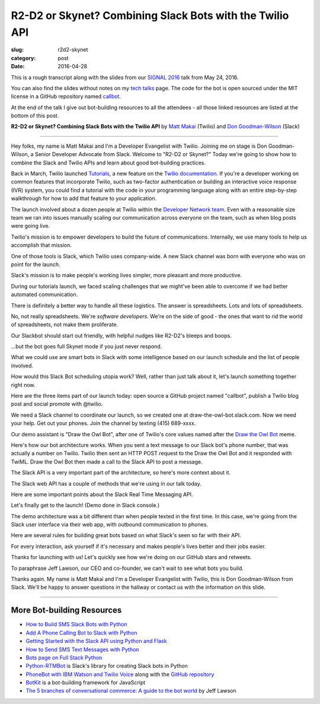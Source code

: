 R2-D2 or Skynet? Combining Slack Bots with the Twilio API
=========================================================

:slug: r2d2-skynet
:category: post
:date: 2016-04-28



This is a rough transcript along with the slides from our
`SIGNAL 2016 <https://www.twilio.com/signal>`_ talk from May 24, 2016.

You can also find the slides without notes on my `tech talks </talks.html>`_ 
page. The code for the bot is open sourced under the MIT license in a 
GitHub repository named 
`callbot <https://github.com/makaimc/callbot>`_.

At the end of the talk I give out bot-building resources to all the 
attendees - all those linked resources are listed at the bottom of this
post.

**R2-D2 or Skynet? Combining Slack Bots with the Twilio API**
by `Matt Makai <https://twitter.com/mattmakai>`_ (Twilio) and 
`Don Goodman-Wilson <https://twitter.com/degoodmanwilson>`_ (Slack)

.. image:: /source/static/img/160428-r2d2-skynet/r2-d2-skynet-signal.png
  :alt: SIGNAL page for this talk
  :width: 100%
  :class: talk-slide

----

Hey folks, my name is Matt Makai and I'm a Developer Evangelist with 
Twilio. Joining me on stage is Don Goodman-Wilson, a Senior Developer 
Advocate from Slack. Welcome to "R2-D2 or Skynet?" Today we're going to 
show how to combine the Slack and Twilio APIs and learn about good 
bot-building practices.

.. image:: /source/static/img/160428-r2d2-skynet/r2-d2-skynet-title.png
  :alt: Title slide for talk
  :width: 100%
  :class: talk-slide


Back in March, Twilio launched 
`Tutorials <https://www.twilio.com/blog/2016/03/tutorials-the-new-documentation-experience-from-twilio.html>`_,
a new feature on the `Twilio documentation <https://www.twilio.com/docs>`_.
If you're a developer working on common features that incorporate Twilio,
such as two-factor authentication or building an interactive voice response
(IVR) system, you could find a tutorial with the code in your programming 
language along with an entire step-by-step walkthrough for how to add that
feature to your application.

.. image:: /source/static/img/160428-r2d2-skynet/tutorials-blog-post.jpg
  :alt: Tutorials by Twilio launch blog post slide
  :width: 100%
  :class: talk-slide


The launch involved about a dozen people at Twilio within the
`Developer Network team <https://www.youtube.com/watch?v=TF129ioe8kc>`_.
Even with a reasonable size team we ran into issues manually scaling our
communication across everyone on the team, such as when blog posts were 
going live.

.. image:: /source/static/img/160428-r2d2-skynet/tutorials-launch.jpg
  :alt: The DevNetwork as 8-bit characters
  :width: 100%
  :class: talk-slide


Twilio's mission is to empower developers to build the future of 
communications. Internally, we use many tools to help us accomplish that
mission.

.. image:: /source/static/img/160428-r2d2-skynet/twilio-logo.jpg
  :alt: Twilio logo
  :width: 100%
  :class: talk-slide


One of those tools is Slack, which Twilio uses company-wide. A new Slack 
channel was born with everyone who was on point for the launch.

.. image:: /source/static/img/160428-r2d2-skynet/slack-logo.jpg
  :alt: We used Slack to coordinate team activities (Slack logo)
  :width: 100%
  :class: talk-slide


Slack's mission is to make people's working lives simpler, more pleasant
and more productive.

.. image:: /source/static/img/160428-r2d2-skynet/slides/slack-mission.jpg
  :alt: Slack's mission statement
  :width: 100%
  :class: talk-slide


During our tutorials launch, we faced scaling challenges that we might've
been able to overcome if we had better automated communication.

.. image:: /source/static/img/160428-r2d2-skynet/100-tutorials.png
  :alt: Blog posts picture
  :width: 100%
  :class: talk-slide





There is definitely a better way to handle all these logistics. The
answer is spreadsheets. Lots and lots of spreadsheets.

.. image:: /source/static/img/160428-r2d2-skynet/spreadsheets.png
  :alt: Spreadsheets. Tons of them.
  :width: 100%
  :class: talk-slide

 
No, not really spreadsheets. We're *software developers*. We're on
the side of good - the ones that want to rid the world of spreadsheets,
not make them proliferate.

.. image:: /source/static/img/160428-r2d2-skynet/slides/developers.jpg
  :alt: Developers looking down at code.
  :width: 100%
  :class: talk-slide


Our Slackbot should start out friendly, with helpful nudges like 
R2-D2's bleeps and boops.

.. image:: /source/static/img/160428-r2d2-skynet/slides/r2-d2.jpg
  :alt: R2-D2 from Star Wars. Image credit: http://preview.turbosquid.com/Preview/2014/07/11__11_24_34/Textured2.jpg183b598c-faf6-4f34-a025-5bbb19571f9bOriginal.jpg
  :width: 100%
  :class: talk-slide


...but the bot goes full Skynet mode if you just never respond.

.. image:: /source/static/img/160428-r2d2-skynet/slides/skynet.jpg
  :alt: Terminator artwork. Image credit: http://orig14.deviantart.net/5dbc/f/2014/005/f/5/skynet_t800_factory_2__wallpaper__by_dadmad-d70yq68.png
  :width: 100%
  :class: talk-slide


What we could use are smart bots in Slack with some 
intelligence based on our launch schedule and the list of people involved.

.. image:: /source/static/img/160428-r2d2-skynet/bots.jpg
  :alt: We need bots.
  :width: 100%
  :class: talk-slide


How would this Slack Bot scheduling utopia work? Well, rather than just
talk about it, let's launch something together right now.

.. image:: /source/static/img/160428-r2d2-skynet/slides/launch.jpg
  :alt: Launching Twilio blog post together. Image courtesy of Wikipedia (https://upload.wikimedia.org/wikipedia/commons/f/fb/Launch_of_Falcon_9_carrying_ABS-EUTELSAT_%2816510241270%29.jpg).
  :width: 100%
  :class: talk-slide



Here are the three items part of our launch today: open source a GitHub 
project named "callbot", publish a Twilio blog post and social promote 
with @twilio.

.. image:: /source/static/img/160428-r2d2-skynet/launch-phone-calls-in-slack.png
  :alt: We're launching 3 items today: open source project, blog post and giving it a boost with a tweet from @twilio.
  :width: 100%
  :class: talk-slide


We need a Slack channel to coordinate our launch, so we created one at
draw-the-owl-bot.slack.com. Now we need your help. Get out your phones.
Join the channel by texting (415) 689-xxxx.

.. image:: /source/static/img/160428-r2d2-skynet/slides/get-out-phones.jpg
  :alt: iPhone held in hand. Image credit: http://cdn2.macworld.co.uk/cmsdata/features/3589633/iphone_6s_review_20.jpg
  :width: 100%
  :class: talk-slide


Our demo assistant is "Draw the Owl Bot", after one of Twilio's core
values named after the 
`Draw the Owl Bot <http://s3.amazonaws.com/marquee-test-akiaisur2rgicbmpehea/R7x3FamR2K1LHtgwZURc_Screen%20Shot%202015-11-17%20at%204.01.11%20PM.png>`_ 
meme.

.. image:: /source/static/img/160428-r2d2-skynet/draw-the-owl-bot-title.png
  :alt: Our Slack assistant today is the Draw the Owl Bot
  :width: 100%
  :class: talk-slide


Here's how our bot architecture works. When you sent a text message to our
Slack bot's phone number, that was actually a number on Twilio. Twilio then
sent an HTTP POST request to the Draw the Owl Bot and it responded with
TwiML. Draw the Owl Bot then made a call to the Slack API to post a message.

.. image:: /source/static/img/160428-r2d2-skynet/draw-the-owl-bot.png
  :alt: Draw the Owl Bot architecture.
  :width: 100%
  :class: talk-slide


The Slack API is a very important part of the architecture, so here's more
context about it.

.. image:: /source/static/img/160428-r2d2-skynet/slack-web-api.png
  :alt: More information about the Slack web API.
  :width: 100%
  :class: talk-slide


The Slack web API has a couple of methods that we're using in our talk
today.

.. image:: /source/static/img/160428-r2d2-skynet/slack-web-api-methods.png
  :alt: Web API methods our Slack bot uses
  :width: 100%
  :class: talk-slide


Here are some important points about the Slack Real Time Messaging API.

.. image:: /source/static/img/160428-r2d2-skynet/real-time-messaging-api.png
  :alt: Slack Real Time Messaging API notes
  :width: 100%
  :class: talk-slide


Let's finally get to the launch! (Demo done in Slack console.)

.. image:: /source/static/img/160428-r2d2-skynet/lets-launch.png
  :alt: Let's launch our open source project!
  :width: 100%
  :class: talk-slide


The demo architecture was a bit different than when people texted in
the first time. In this case, we're going from the Slack user interface
via their web app, with outbound communication to phones.

.. image:: /source/static/img/160428-r2d2-skynet/demo-architecture.png
  :alt: Architecture for the Draw the Owl Bot demo.
  :width: 100%
  :class: talk-slide


Here are several rules for building great bots based on what Slack's
seen so far with their API.


.. image:: /source/static/img/160428-r2d2-skynet/build-great-bot.png
  :alt: Notes for building a great bot.
  :width: 100%
  :class: talk-slide


For every interaction, ask yourself if it's necessary and makes people's
lives better and their jobs easier.

.. image:: /source/static/img/160428-r2d2-skynet/every-interaction.png
  :alt: Rules for every interaction.
  :width: 100%
  :class: talk-slide


Thanks for launching with us! Let's quickly see how we're doing on our
GitHub stars and retweets.

.. image:: /source/static/img/160428-r2d2-skynet/thanks-launching.png
  :alt: Thanks for launching with us!
  :width: 100%
  :class: talk-slide


To paraphrase Jeff Lawson, our CEO and co-founder, we can't wait to 
see what bots you build.

.. image:: /source/static/img/160428-r2d2-skynet/cant-wait.jpg
  :alt: We can't wait to see what bots you build.
  :width: 100%
  :class: talk-slide


Thanks again. My name is Matt Makai and I'm a Developer Evangelist
with Twilio, this is Don Goodman-Wilson from Slack. We'll be happy
to answer questions in the hallway or contact us with the information
on this slide.

.. image:: /source/static/img/160428-r2d2-skynet/contact-info.png
  :alt: Our contact information.
  :width: 100%
  :class: talk-slide


----


More Bot-building Resources
---------------------------
* `How to Build SMS Slack Bots with Python <https://www.twilio.com/blog/2016/05/build-sms-slack-bot-python.html>`_
* `Add A Phone Calling Bot to Slack with Python <https://www.twilio.com/blog/2016/05/add-phone-calling-slack-python.html>`_
* `Getting Started with the Slack API using Python and Flask <https://realpython.com/blog/python/getting-started-with-the-slack-api-using-python-and-flask/>`_
* `How to Send SMS Text Messages with Python <http://www.fullstackpython.com/blog/send-sms-text-messages-python.html>`_
* `Bots page on Full Stack Python <https://www.fullstackpython.com/bots.html>`_
* `Python-RTMBot <https://github.com/slackhq/python-rtmbot>`_ is Slack's
  library for creating Slack bots in Python
* `PhoneBot with IBM Watson and Twilio Voice <http://jamesthom.as/blog/2015/05/29/phonebot/>`_ 
  along with the `GitHub repository <https://github.com/IBM-Bluemix/phonebot>`_
* `BotKit <https://howdy.ai/botkit/>`_ is a bot-building framework for JavaScript
* `The 5 branches of conversational commerce: A guide to the bot world <http://venturebeat.com/2016/05/21/the-5-branches-of-conversational-commerce-a-guide-for-the-bot-curious/>`_ by Jeff Lawson


